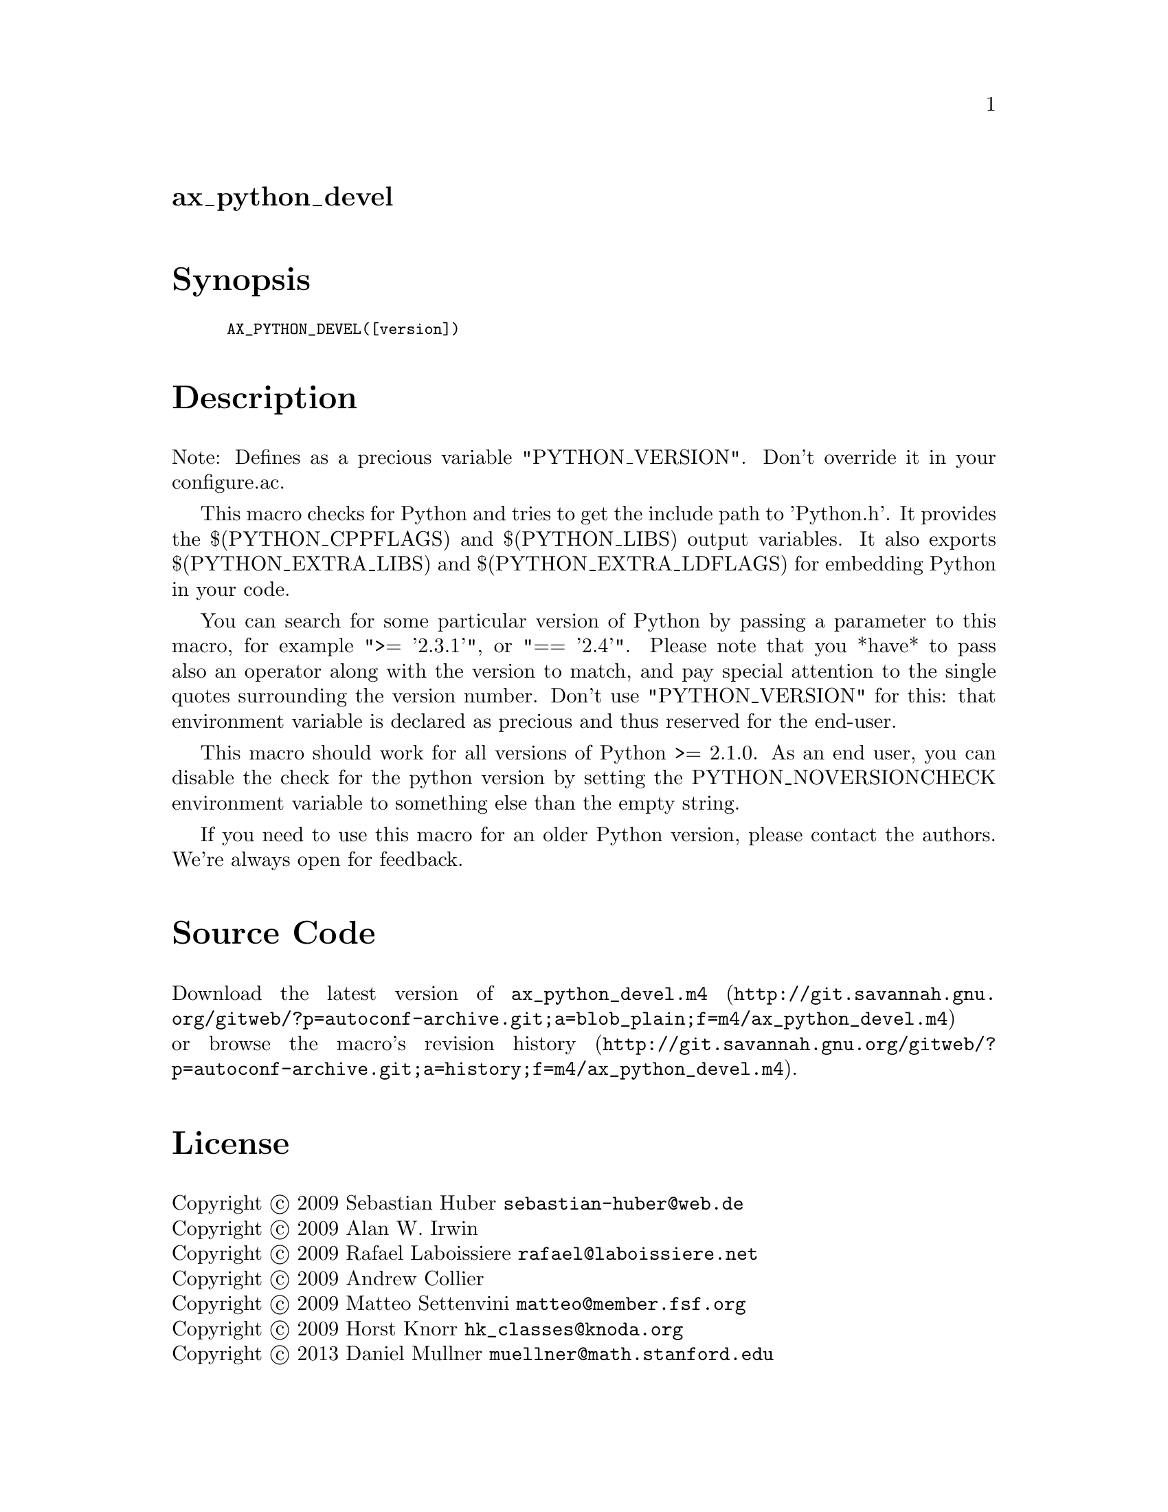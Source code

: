 @node ax_python_devel
@unnumberedsec ax_python_devel

@majorheading Synopsis

@smallexample
AX_PYTHON_DEVEL([version])
@end smallexample

@majorheading Description

Note: Defines as a precious variable "PYTHON_VERSION". Don't override it
in your configure.ac.

This macro checks for Python and tries to get the include path to
'Python.h'. It provides the $(PYTHON_CPPFLAGS) and $(PYTHON_LIBS) output
variables. It also exports $(PYTHON_EXTRA_LIBS) and
$(PYTHON_EXTRA_LDFLAGS) for embedding Python in your code.

You can search for some particular version of Python by passing a
parameter to this macro, for example ">= '2.3.1'", or "== '2.4'". Please
note that you *have* to pass also an operator along with the version to
match, and pay special attention to the single quotes surrounding the
version number. Don't use "PYTHON_VERSION" for this: that environment
variable is declared as precious and thus reserved for the end-user.

This macro should work for all versions of Python >= 2.1.0. As an end
user, you can disable the check for the python version by setting the
PYTHON_NOVERSIONCHECK environment variable to something else than the
empty string.

If you need to use this macro for an older Python version, please
contact the authors. We're always open for feedback.

@majorheading Source Code

Download the
@uref{http://git.savannah.gnu.org/gitweb/?p=autoconf-archive.git;a=blob_plain;f=m4/ax_python_devel.m4,latest
version of @file{ax_python_devel.m4}} or browse
@uref{http://git.savannah.gnu.org/gitweb/?p=autoconf-archive.git;a=history;f=m4/ax_python_devel.m4,the
macro's revision history}.

@majorheading License

@w{Copyright @copyright{} 2009 Sebastian Huber @email{sebastian-huber@@web.de}} @* @w{Copyright @copyright{} 2009 Alan W. Irwin} @* @w{Copyright @copyright{} 2009 Rafael Laboissiere @email{rafael@@laboissiere.net}} @* @w{Copyright @copyright{} 2009 Andrew Collier} @* @w{Copyright @copyright{} 2009 Matteo Settenvini @email{matteo@@member.fsf.org}} @* @w{Copyright @copyright{} 2009 Horst Knorr @email{hk_classes@@knoda.org}} @* @w{Copyright @copyright{} 2013 Daniel Mullner @email{muellner@@math.stanford.edu}}

This program is free software: you can redistribute it and/or modify it
under the terms of the GNU General Public License as published by the
Free Software Foundation, either version 3 of the License, or (at your
option) any later version.

This program is distributed in the hope that it will be useful, but
WITHOUT ANY WARRANTY; without even the implied warranty of
MERCHANTABILITY or FITNESS FOR A PARTICULAR PURPOSE. See the GNU General
Public License for more details.

You should have received a copy of the GNU General Public License along
with this program. If not, see <https://www.gnu.org/licenses/>.

As a special exception, the respective Autoconf Macro's copyright owner
gives unlimited permission to copy, distribute and modify the configure
scripts that are the output of Autoconf when processing the Macro. You
need not follow the terms of the GNU General Public License when using
or distributing such scripts, even though portions of the text of the
Macro appear in them. The GNU General Public License (GPL) does govern
all other use of the material that constitutes the Autoconf Macro.

This special exception to the GPL applies to versions of the Autoconf
Macro released by the Autoconf Archive. When you make and distribute a
modified version of the Autoconf Macro, you may extend this special
exception to the GPL to apply to your modified version as well.
